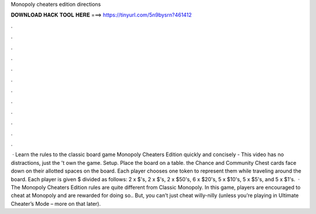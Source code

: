 Monopoly cheaters edition directions

𝐃𝐎𝐖𝐍𝐋𝐎𝐀𝐃 𝐇𝐀𝐂𝐊 𝐓𝐎𝐎𝐋 𝐇𝐄𝐑𝐄 ===> https://tinyurl.com/5n9bysrn?461412

.

.

.

.

.

.

.

.

.

.

.

.

 · Learn the rules to the classic board game Monopoly Cheaters Edition quickly and concisely - This video has no distractions, just the 't own the game. Setup. Place the board on a table. the Chance and Community Chest cards face down on their allotted spaces on the board. Each player chooses one token to represent them while traveling around the board. Each player is given $ divided as follows: 2 x $'s, 2 x $'s, 2 x $50's, 6 x $20's, 5 x $10's, 5 x $5's, and 5 x $1's.  · The Monopoly Cheaters Edition rules are quite different from Classic Monopoly. In this game, players are encouraged to cheat at Monopoly and are rewarded for doing so.. But, you can’t just cheat willy-nilly (unless you’re playing in Ultimate Cheater’s Mode – more on that later).
